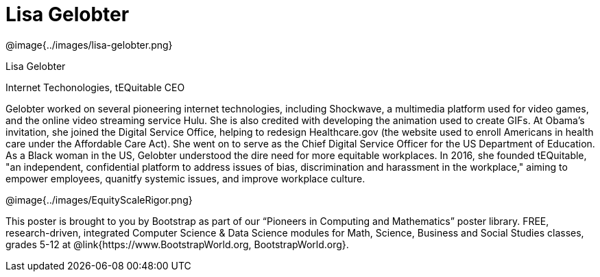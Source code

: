 = Lisa Gelobter

++++
<style>
@import url("../../../lib/pioneers.css");
</style>
++++

[.posterImage]
@image{../images/lisa-gelobter.png}

[.name]
Lisa Gelobter

[.title]
Internet Techonologies, tEQuitable CEO

[.text]
Gelobter worked on several pioneering internet technologies, including Shockwave, a multimedia platform used for video games, and the online video streaming service Hulu. She is also credited with developing the animation used to create GIFs.  At Obama's invitation, she joined the Digital Service Office, helping to redesign Healthcare.gov (the website used to enroll Americans in health care under the Affordable Care Act). She went on to serve as the Chief Digital Service Officer for the US Department of Education. As a Black woman in the US, Gelobter understood the dire need for more equitable workplaces. In 2016, she founded tEQuitable, "an independent, confidential platform to address issues of bias, discrimination and harassment in the workplace," aiming to empower employees, quanitfy systemic issues, and improve workplace culture.  

[.footer]
--
@image{../images/EquityScaleRigor.png}

This poster is brought to you by Bootstrap as part of our “Pioneers in Computing and Mathematics” poster library. FREE, research-driven, integrated Computer Science & Data Science modules for Math, Science, Business and Social Studies classes, grades 5-12 at @link{https://www.BootstrapWorld.org, BootstrapWorld.org}.
--
